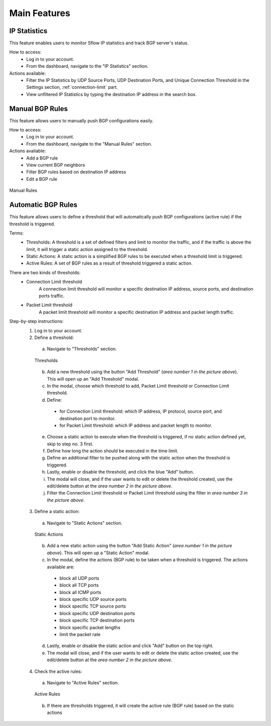 Main Features
=============

IP Statistics
-------------
This feature enables users to monitor Sflow IP statistics and track BGP server's status.

How to access:
  - Log in to your account.
  - From the dashboard, navigate to the "IP Statistics" section.

Actions available:
  - Filter the IP Statistics by UDP Source Ports, UDP Destination Ports, and Unique Connection Threshold in the Settings section, :ref:`connection-limit` part.
  - View unfiltered IP Statistics by typing the destination IP address in the search box.

Manual BGP Rules
----------------
This feature allows users to manually push BGP configurations easily.

How to access:
  - Log in to your account.
  - From the dashboard, navigate to the "Manual Rules" section.

Actions available:
  - Add a BGP rule
  - View current BGP neighbors
  - Filter BGP rules based on destination IP address
  - Edit a BGP rule

.. figure:: images/manual-rules.png
    :align: center

    Manual Rules

Automatic BGP Rules
-------------------
This feature allows users to define a threshold that will automatically push BGP configurations (active rule) if the threshold is triggered.

Terms:
  - Thresholds: A threshold is a set of defined filters and limit to monitor the traffic, and if the traffic is above the limit, it will trigger a static action assigned to the threshold.
  - Static Actions: A static action is a simplified BGP rules to be executed when a threshold limit is triggered.
  - Active Rules: A set of BGP rules as a result of threshold triggered a static action.

There are two kinds of thresholds:
  - Connection Limit threshold
      A connection limit threshold will monitor a specific destination IP address, source ports, and destination ports traffic.
  - Packet Limit threshold
      A packet limit threshold will monitor a specific destination IP address and packet length traffic.

Step-by-step instructions:
  1. Log in to your account.
  2. Define a threshold:
    a. Navigate to "Thresholds" section.

    .. figure:: images/thresholds.png
        :align: center

        Thresholds

    b. Add a new threshold using the button "Add Threshold" (*area number 1 in the picture above*). This will open up an "Add Threshold" modal.
    c. In the modal, choose which threshold to add, Packet Limit threshold or Connection Limit threshold.
    d. Define:
      - for Connection Limit threshold: which IP address, IP protocol, source port, and destination port to monitor.
      - for Packet Limit threshold: which IP address and packet length to monitor.
    e. Choose a static action to execute when the threshold is triggered, if no static action defined yet, skip to step no. 3 first.
    f. Define how long the action should be executed in the time limit.
    g. Define an additional filter to be pushed along with the static action when the threshold is triggered.
    h. Lastly, enable or disable the threshold, and click the blue "Add" button.
    i. The modal will close, and if the user wants to edit or delete the threshold created, use the edit/delete button at the *area number 2 in the picture above*.
    j. Filter the Connection Limit threshold or Packet Limit threshold using the filter in *area number 3 in the picture above*.

  3. Define a static action:
    a. Navigate to "Static Actions" section.

    .. figure:: images/static-actions.png
        :align: center

        Static Actions

    b. Add a new static action using the button "Add Static Action" (*area number 1 in the picture above*). This will open up a "Static Action" modal.
    c. In the modal, define the actions (BGP rule) to be taken when a threshold is triggered. The actions available are:
      - block all UDP ports
      - block all TCP ports
      - block all ICMP ports
      - block specific UDP source ports
      - block specific TCP source ports
      - block specific UDP destination ports
      - block specific TCP destination ports
      - block specific packet lengths
      - limit the packet rate
    d. Lastly, enable or disable the static action and click "Add" button on the top right.
    e. The modal will close, and if the user wants to edit or delete the static action created, use the edit/delete button at the *area number 2 in the picture above*.

  4. Check the active rules:
    a. Navigate to "Active Rules" section.

    .. figure:: images/active-rules.png
        :align: center

        Active Rules
    
    b. If there are thresholds triggered, it will create the active rule (BGP rule) based on the static actions 
